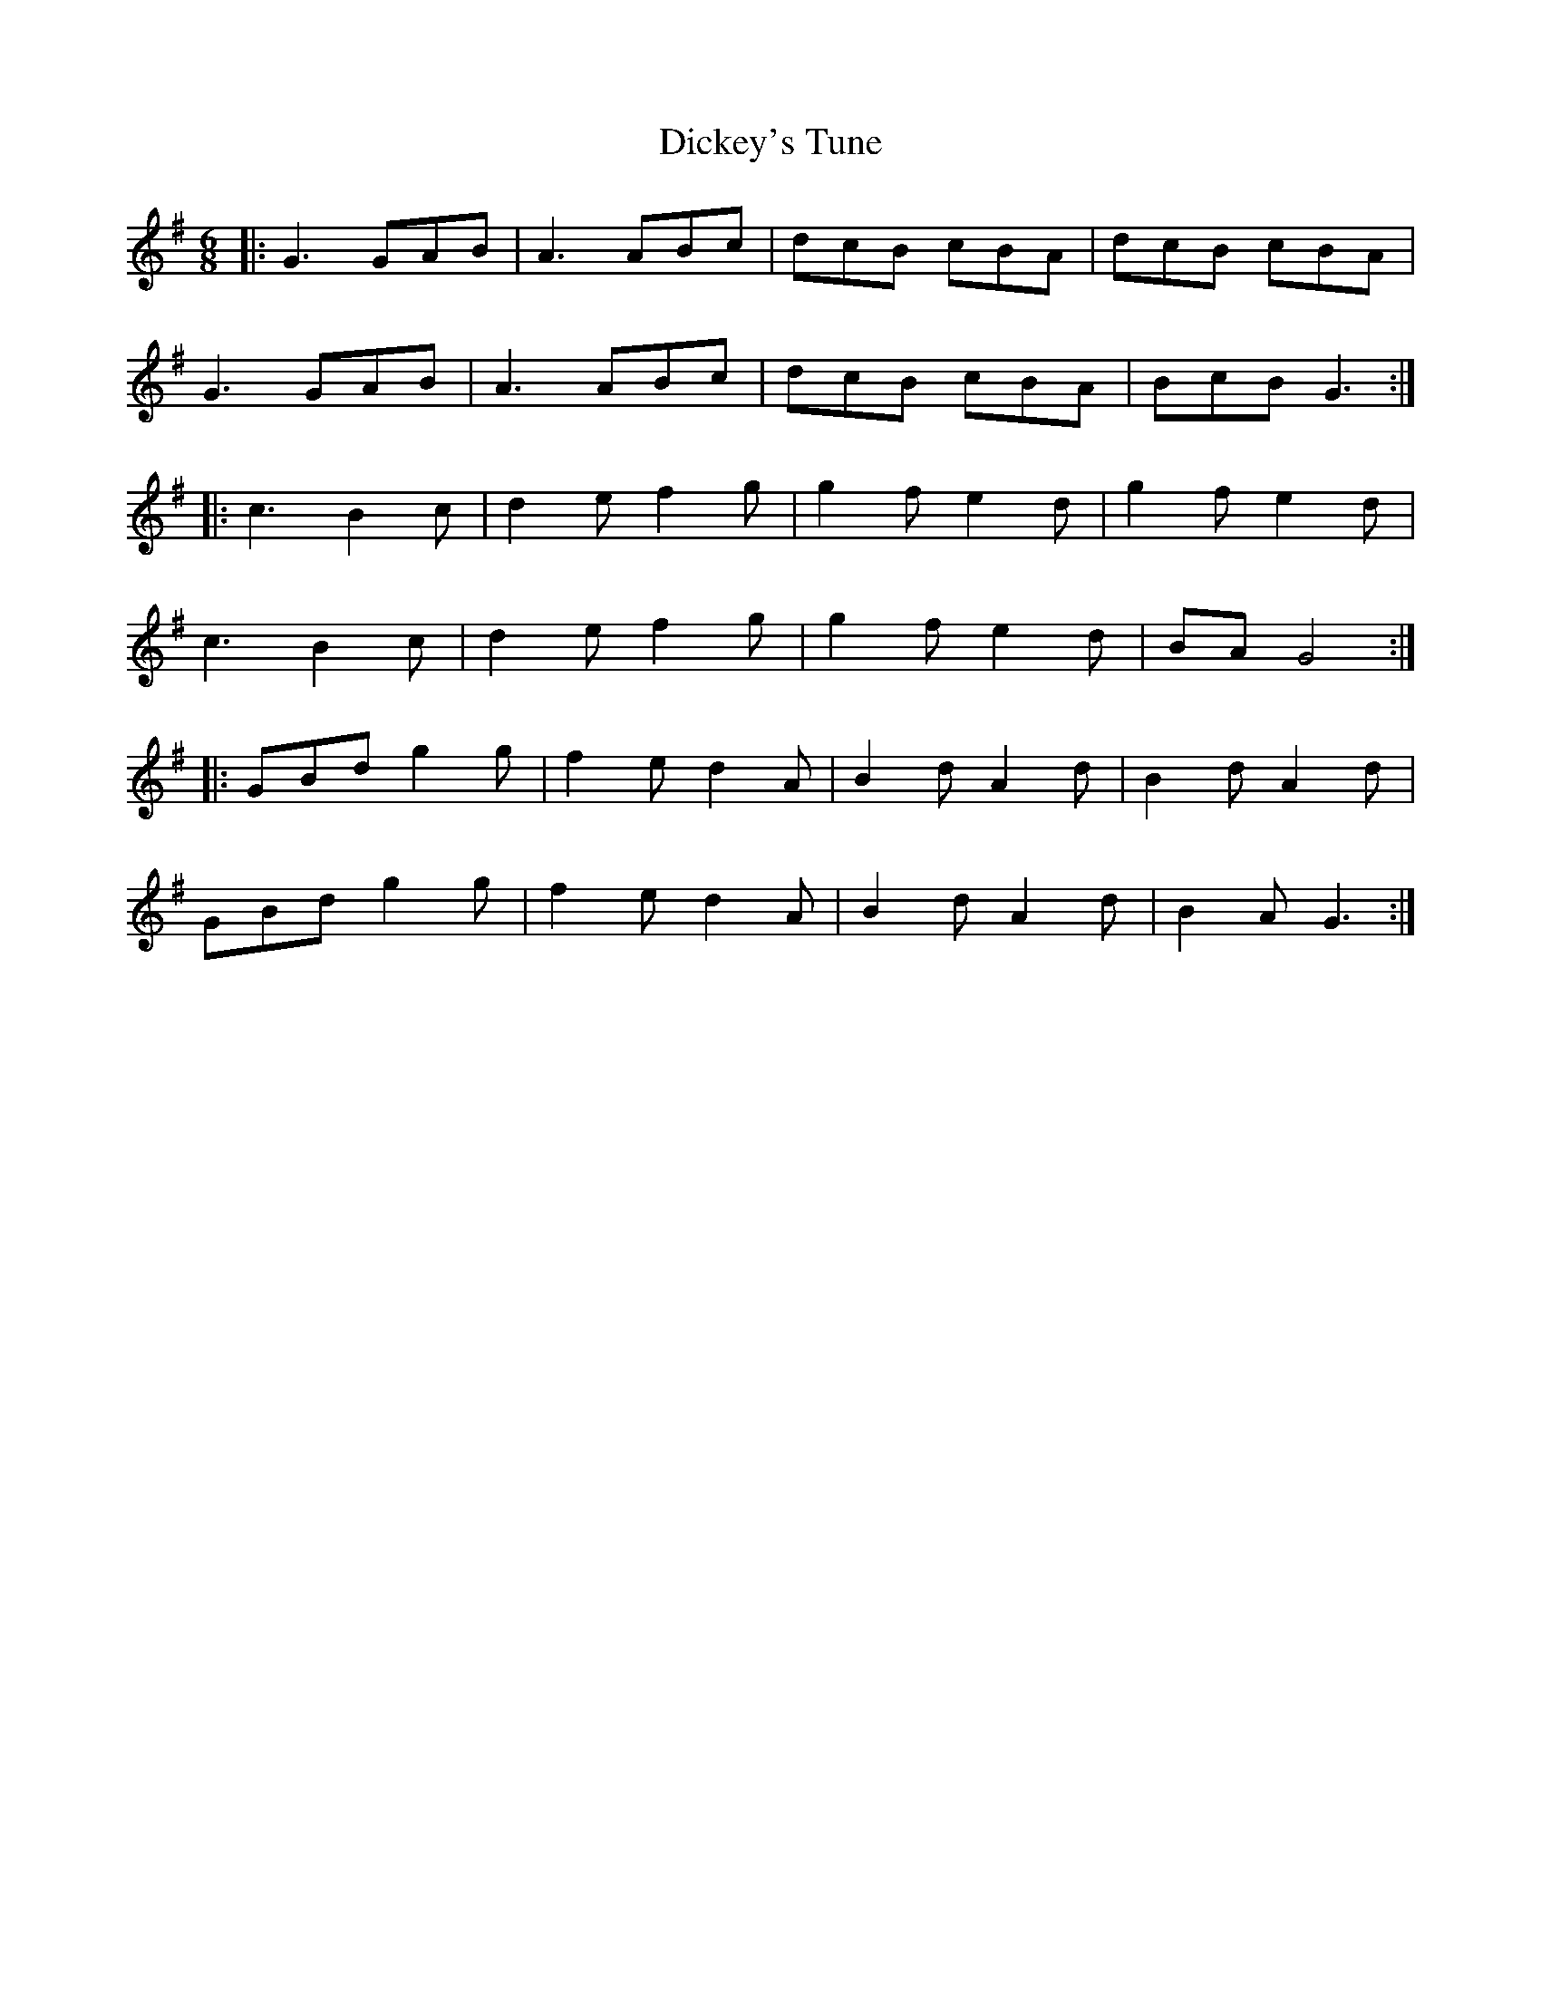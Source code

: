 X: 10070
T: Dickey's Tune
R: jig
M: 6/8
K: Gmajor
|:G3 GAB|A3 ABc|dcB cBA|dcB cBA|
G3 GAB|A3 ABc|dcB cBA|BcB G3:|
|:c3 B2c|d2e f2g|g2f e2d|g2f e2d|
c3 B2c|d2e f2g|g2f e2d|BAG4:|
|:GBd g2g|f2e d2A|B2d A2d|B2d A2d|
GBd g2g|f2e d2A|B2d A2d|B2A G3:|

